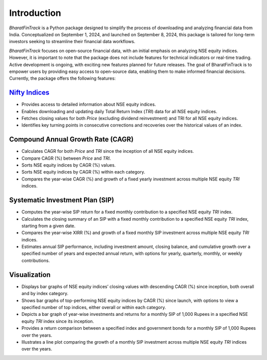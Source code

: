 ==============
Introduction
==============

`BharatFinTrack` is a Python package designed to simplify the process of downloading and analyzing financial data from India. Conceptualized on September 1, 2024, and launched on September 8, 2024, this package is tailored for long-term investors seeking to streamline their financial data workflows. 

`BharatFinTrack` focuses on open-source financial data, with an initial emphasis on analyzing NSE equity indices. However, it is important to note that the package does not include features for technical indicators or real-time trading. Active development is ongoing, with exciting new features planned for future releases. The goal of BharatFinTrack is to empower users by providing easy access to open-source data, enabling them to make informed financial decisions. Currently, the package offers the following features:


`Nifty Indices <https://www.niftyindices.com/>`_
---------------------------------------------------

* Provides access to detailed information about NSE equity indices.
* Enables downloading and updating daily Total Return Index (`TRI`) data for all NSE equity indices.
* Fetches closing values for both `Price` (excluding dividend reinvestment) and TRI for all NSE equity indices.
* Identifies key turning points in consecutive corrections and recoveries over the historical values of an index.
    
    
Compound Annual Growth Rate (CAGR)
-----------------------------------
    
* Calculates CAGR for both `Price` and `TRI` since the inception of all NSE equity indices.
* Compare CAGR (%) between `Price` and `TRI`.
* Sorts NSE equity indices by CAGR (%) values.
* Sorts NSE equity indices by CAGR (%) within each category.
* Compares the year-wise CAGR (%) and growth of a fixed yearly investment across multiple NSE equity `TRI` indices.

Systematic Investment Plan (SIP)
----------------------------------

* Computes the year-wise SIP return for a fixed monthly contribution to a specified NSE equity `TRI` index. 
* Calculates the closing summary of an SIP with a fixed monthly contribution to a specified NSE equity `TRI` index, starting from a given date.
* Compares the year-wise XIRR (%) and growth of a fixed monthly SIP investment across multiple NSE equity `TRI` indices.
* Estimates annual SIP performance, including investment amount, closing balance, and cumulative growth over a specified number of years and expected annual return, with options for yearly, quarterly, monthly, or weekly contributions.


Visualization
---------------

* Displays bar graphs of NSE equity indices’ closing values with descending CAGR (%) since inception, both overall and by index category.
* Shows bar graphs of top-performing NSE equity indices by CAGR (%) since launch, with options to view a specified number of top indices, either overall or within each category.
* Depicts a bar graph of year-wise investments and returns for a monthly SIP of 1,000 Rupees in a specified NSE equity `TRI` index since its inception.
* Provides a return comparison between a specified index and government bonds for a monthly SIP of 1,000 Rupees over the years.
* Illustrates a line plot comparing the growth of a monthly SIP investment across multiple NSE equity `TRI` indices over the years.
    